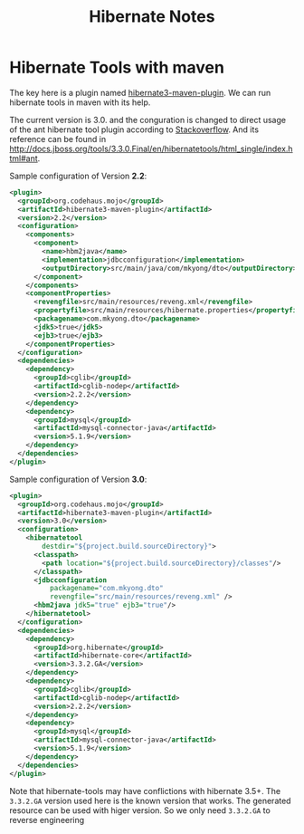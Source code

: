 #+title: Hibernate Notes

* Hibernate Tools with maven
The key here is a plugin named
[[http://mojo.codehaus.org/hibernate3-maven-plugin/][hibernate3-maven-plugin]]. We
can run hibernate tools in maven with its help.

The current version is 3.0. and the conguration is changed to direct usage of
the ant hibernate tool plugin according to
[[http://stackoverflow.com/questions/9276808/unable-to-generate-hbm2ddl-using-hibernate3-maven-plugin-3-0/9331423#9331423][Stackoverflow]].
And its reference can be found in [[http://docs.jboss.org/tools/3.3.0.Final/en/hibernatetools/html_single/index.html#ant]].

Sample configuration of Version *2.2*:

#+begin_src xml
  <plugin>
    <groupId>org.codehaus.mojo</groupId>
    <artifactId>hibernate3-maven-plugin</artifactId>
    <version>2.2</version>
    <configuration>
      <components>
        <component>
          <name>hbm2java</name>
          <implementation>jdbcconfiguration</implementation>
          <outputDirectory>src/main/java/com/mkyong/dto</outputDirectory>
        </component>
      </components>
      <componentProperties>
        <revengfile>src/main/resources/reveng.xml</revengfile>
        <propertyfile>src/main/resources/hibernate.properties</propertyfile>
        <packagename>com.mkyong.dto</packagename>
        <jdk5>true</jdk5>
        <ejb3>true</ejb3>
      </componentProperties>
    </configuration>
    <dependencies>
      <dependency>
        <groupId>cglib</groupId>
        <artifactId>cglib-nodep</artifactId>
        <version>2.2.2</version>
      </dependency>
      <dependency>
        <groupId>mysql</groupId>
        <artifactId>mysql-connector-java</artifactId>
        <version>5.1.9</version>
      </dependency>
    </dependencies>
  </plugin>
#+end_src

Sample configuration of Version *3.0*:
#+begin_src xml
  <plugin>
    <groupId>org.codehaus.mojo</groupId>
    <artifactId>hibernate3-maven-plugin</artifactId>
    <version>3.0</version>
    <configuration>
      <hibernatetool
          destdir="${project.build.sourceDirectory}">
        <classpath>
          <path location="${project.build.sourceDirectory}/classes"/>
        </classpath>
        <jdbcconfiguration
            packagename="com.mkyong.dto"
            revengfile="src/main/resources/reveng.xml" />
        <hbm2java jdk5="true" ejb3="true"/>
      </hibernatetool>
    </configuration>
    <dependencies>
      <dependency>
        <groupId>org.hibernate</groupId>
        <artifactId>hibernate-core</artifactId>
        <version>3.3.2.GA</version>
      </dependency>
      <dependency>
        <groupId>cglib</groupId>
        <artifactId>cglib-nodep</artifactId>
        <version>2.2.2</version>
      </dependency>
      <dependency>
        <groupId>mysql</groupId>
        <artifactId>mysql-connector-java</artifactId>
        <version>5.1.9</version>
      </dependency>
    </dependencies>
  </plugin>
#+end_src

Note that hibernate-tools may have conflictions with hibernate 3.5+. The
=3.3.2.GA= version used here is the known version that works. The generated
resource can be used with higer version. So we only need =3.3.2.GA= to reverse
engineering

